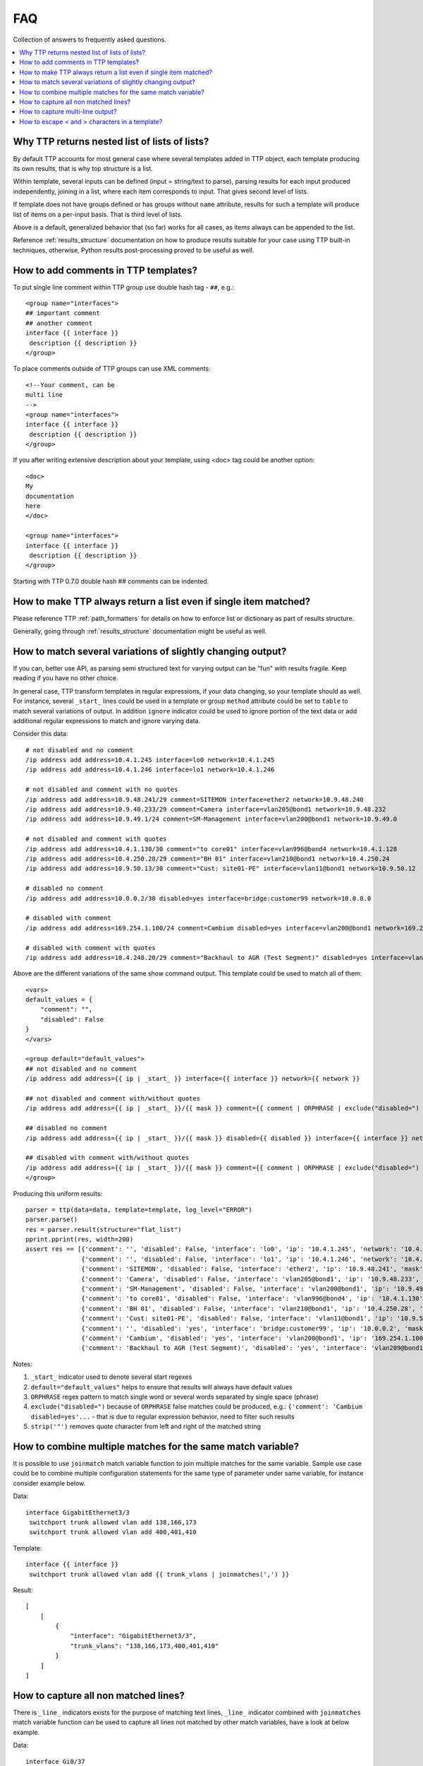 FAQ
===

Collection of answers to frequently asked questions.

.. contents:: :local:

Why TTP returns nested list of lists of lists?
----------------------------------------------

By default TTP accounts for most general case where several templates added in TTP object,
each template producing its own results, that is why top structure is a list.

Within template, several inputs can be defined (input = string/text to parse), parsing results 
for each input produced independently, joining in a list, where each item corresponds to 
input. That gives second level of lists.

If template does not have groups defined or has groups without ``name`` attribute, results for
such a template will produce list of items on a per-input basis. That is third level of lists.

Above is a default, generalized behavior that (so far) works for all cases, as items always can be 
appended to the list. 

Reference :ref:`results_structure` documentation on how to produce results suitable for your case
using TTP built-in techniques, otherwise, Python results post-processing proved to be useful
as well.

How to add comments in TTP templates?
-------------------------------------

To put single line comment within TTP group use double hash tag - ``##``, e.g.::

    <group name="interfaces">
    ## important comment
    ## another comment
    interface {{ interface }}
     description {{ description }}
    </group>
    
To place comments outside of TTP groups can use XML comments::

    <!--Your comment, can be
    multi line  
    -->
    <group name="interfaces">
    interface {{ interface }}
     description {{ description }}
    </group>
    
If you after writing extensive description about your template, using <doc> tag
could be another option::

    <doc>
    My 
    documentation 
    here
    </doc>
    
    <group name="interfaces">
    interface {{ interface }}
     description {{ description }}
    </group>

Starting with TTP 0.7.0 double hash ## comments can be indented.

How to make TTP always return a list even if single item matched?
-----------------------------------------------------------------

Please reference TTP :ref:`path_formatters` for details on how 
to enforce list or dictionary as part of results structure.

Generally, going through :ref:`results_structure` documentation 
might be useful as well.


How to match several variations of slightly changing output?
------------------------------------------------------------

If you can, better use API, as parsing semi structured text for varying output 
can be "fun" with results fragile. Keep reading if you have no other choice.

In general case, TTP transform templates in regular expressions, if your data changing, 
so your template should as well. For instance, several ``_start_`` lines could be 
used in a template or group ``method`` attribute could be set to ``table`` to match
several variations of output. In addition ``ignore`` indicator could be used to ignore 
portion of the text data or add additional regular expressions to match and ignore varying 
data.

Consider this data::

    # not disabled and no comment
    /ip address add address=10.4.1.245 interface=lo0 network=10.4.1.245
    /ip address add address=10.4.1.246 interface=lo1 network=10.4.1.246
    
    # not disabled and comment with no quotes
    /ip address add address=10.9.48.241/29 comment=SITEMON interface=ether2 network=10.9.48.240
    /ip address add address=10.9.48.233/29 comment=Camera interface=vlan205@bond1 network=10.9.48.232
    /ip address add address=10.9.49.1/24 comment=SM-Management interface=vlan200@bond1 network=10.9.49.0
    
    # not disabled and comment with quotes
    /ip address add address=10.4.1.130/30 comment="to core01" interface=vlan996@bond4 network=10.4.1.128
    /ip address add address=10.4.250.28/29 comment="BH 01" interface=vlan210@bond1 network=10.4.250.24
    /ip address add address=10.9.50.13/30 comment="Cust: site01-PE" interface=vlan11@bond1 network=10.9.50.12
    
    # disabled no comment
    /ip address add address=10.0.0.2/30 disabled=yes interface=bridge:customer99 network=10.0.0.0
    
    # disabled with comment
    /ip address add address=169.254.1.100/24 comment=Cambium disabled=yes interface=vlan200@bond1 network=169.254.1.0
    
    # disabled with comment with quotes
    /ip address add address=10.4.248.20/29 comment="Backhaul to AGR (Test Segment)" disabled=yes interface=vlan209@bond1 network=10.4.248.16

Above are the different variations of the same show command output. This template could be
used to match all of them::

    <vars>
    default_values = {
        "comment": "",
        "disabled": False
    }
    </vars>
    
    <group default="default_values">
    ## not disabled and no comment
    /ip address add address={{ ip | _start_ }} interface={{ interface }} network={{ network }}
    
    ## not disabled and comment with/without quotes
    /ip address add address={{ ip | _start_ }}/{{ mask }} comment={{ comment | ORPHRASE | exclude("disabled=") | strip('"')}} interface={{ interface }} network={{ network }}
    
    ## disabled no comment
    /ip address add address={{ ip | _start_ }}/{{ mask }} disabled={{ disabled }} interface={{ interface }} network={{ network }}
    
    ## disabled with comment with/without quotes
    /ip address add address={{ ip | _start_ }}/{{ mask }} comment={{ comment | ORPHRASE | exclude("disabled=") | strip('"') }} disabled={{ disabled }} interface={{ interface }} network={{ network }}
    </group>
    
Producing this uniform results::

    parser = ttp(data=data, template=template, log_level="ERROR")
    parser.parse()
    res = parser.result(structure="flat_list")
    pprint.pprint(res, width=200)  
    assert res == [{'comment': '', 'disabled': False, 'interface': 'lo0', 'ip': '10.4.1.245', 'network': '10.4.1.245'},
                   {'comment': '', 'disabled': False, 'interface': 'lo1', 'ip': '10.4.1.246', 'network': '10.4.1.246'},
                   {'comment': 'SITEMON', 'disabled': False, 'interface': 'ether2', 'ip': '10.9.48.241', 'mask': '29', 'network': '10.9.48.240'},
                   {'comment': 'Camera', 'disabled': False, 'interface': 'vlan205@bond1', 'ip': '10.9.48.233', 'mask': '29', 'network': '10.9.48.232'},
                   {'comment': 'SM-Management', 'disabled': False, 'interface': 'vlan200@bond1', 'ip': '10.9.49.1', 'mask': '24', 'network': '10.9.49.0'},
                   {'comment': 'to core01', 'disabled': False, 'interface': 'vlan996@bond4', 'ip': '10.4.1.130', 'mask': '30', 'network': '10.4.1.128'},
                   {'comment': 'BH 01', 'disabled': False, 'interface': 'vlan210@bond1', 'ip': '10.4.250.28', 'mask': '29', 'network': '10.4.250.24'},
                   {'comment': 'Cust: site01-PE', 'disabled': False, 'interface': 'vlan11@bond1', 'ip': '10.9.50.13', 'mask': '30', 'network': '10.9.50.12'},
                   {'comment': '', 'disabled': 'yes', 'interface': 'bridge:customer99', 'ip': '10.0.0.2', 'mask': '30', 'network': '10.0.0.0'},
                   {'comment': 'Cambium', 'disabled': 'yes', 'interface': 'vlan200@bond1', 'ip': '169.254.1.100', 'mask': '24', 'network': '169.254.1.0'},
                   {'comment': 'Backhaul to AGR (Test Segment)', 'disabled': 'yes', 'interface': 'vlan209@bond1', 'ip': '10.4.248.20', 'mask': '29', 'network': '10.4.248.16'}]
                   
Notes:

1. ``_start_`` indicator used to denote several start regexes
2. ``default="default_values"`` helps to ensure that results will always have default values
3. ``ORPHRASE`` regex pattern to match single word or several words separated by single space (phrase)
4. ``exclude("disabled=")`` because of ``ORPHRASE`` false matches could be produced, e.g.: ``{'comment': 'Cambium disabled=yes'...`` - that is due to regular expression behavior, need to filter such results
5. ``strip('"')`` removes quote character from left and right of the matched string

How to combine multiple matches for the same match variable? 
------------------------------------------------------------

It is possible to use ``joinmatch`` match variable function to join multiple matches for the same variable. Sample
use case could be to combine multiple configuration statements for the same type of parameter under same variable,
for instance consider example below.

Data::

    interface GigabitEthernet3/3
     switchport trunk allowed vlan add 138,166,173
     switchport trunk allowed vlan add 400,401,410

Template::

    interface {{ interface }}
     switchport trunk allowed vlan add {{ trunk_vlans | joinmatches(',') }}

Result::

    [
        [
            {
                "interface": "GigabitEthernet3/3",
                "trunk_vlans": "138,166,173,400,401,410"
            }
        ]
    ]


How to capture all non matched lines?
-------------------------------------

There is ``_line_`` indicators exists for the purpose of matching text lines, ``_line_`` indicator combined
with ``joinmatches`` match variable function can be used to capture all lines not matched by other match
variables, have a look at below example.

Data::

    interface Gi0/37
     description CPE_Acces
     switchport mode trunk
     switchport port-security
     switchport port-security maximum 5
     switchport port-security mac-address sticky
    !

Template::
    
    <group>
    interface {{ interface }}
     description {{ description }}
     switchport mode {{ mode }
     {{ remaining_config | _line_ | joinmatches }}
    ! {{ _end_ }}
    </group>

Results::

    [[{'description': 'CPE_Acces',
       'mode': 'trunk',
       'interface': 'Gi0/37',
       'remaining_config': 'switchport port-security\n'
                           'switchport port-security maximum 5\n'
                           'switchport port-security mac-address sticky'}
                          ]]

How to capture multi-line output?
---------------------------------

For the purpose of matching multiple lines and combining them under same variable ``_line_`` indicator
with ``joinmatches`` match variable function could be used.

For instance, we want to match system description in LLDP neighbors output but it spans multiple lines,
here is how that can be done.

Sample data::

    Local Intf: Te2/1/23
    System Name: r1.lab.local
    
    System Description: 
    Cisco IOS Software, Catalyst 1234 L3 Switch Software (cat1234e-ENTSERVICESK9-M), Version 1534.1(1)SG, RELEASE SOFTWARE (fc3)
    Technical Support: http://www.cisco.com/techsupport
    Copyright (c) 1986-2012 by Cisco Systems, Inc.
    Compiled Sun 15-Apr-12 02:35 by p
    
    Time remaining: 92 seconds

Template::

    <group>
    Local Intf: {{ local_intf }}
    System Name: {{ peer_name }}
    
    <group name="peer_system_description">
    System Description: {{ _start_ }}
    {{ sys_description | _line_ | joinmatches(" ") }}
    Time remaining: {{ ignore }} seconds {{ _end_ }}
    </group>
    
    </group>

Result::

    [[[{'local_intf': 'Te2/1/23',
        'peer_name': 'r1.lab.local',
        'peer_system_description': {'sys_description': 'Cisco IOS Software, Catalyst 1234 L3 Switch '
                                                       'Software (cat1234e-ENTSERVICESK9-M), Version '
                                                       '1534.1(1)SG, RELEASE SOFTWARE (fc3) Technical '
                                                       'Support: http://www.cisco.com/techsupport '
                                                       'Copyright (c) 1986-2012 by Cisco Systems, Inc. '
                                                       'Compiled Sun 15-Apr-12 02:35 by p'}}]]]

How to escape < and >  characters in a template?
------------------------------------------------

In XML characters ``<`` and ``>`` has special meaning, TTP templates are XML documents, because 
of that if tags' data needs to contain ``<`` or ``>`` need to use escape sequences. Consider below example.

Data::

    Name:Jane<br>
    Name:Michael<br>
    Name:July<br>

This template would **not** work as Python XML Etree library will transform ``&lt;br&gt;`` to ``<br>`` and 
will fail to parse it as there is no closing tag::

    Name:{{ name }}&lt;br&gt;
    
Instead need to envelope template string in ``<group>`` tag, that way escape sequences interpreted properly::

    <group name="people">
    Name:{{ name }}&lt;br&gt;
    </group>

Result::

    [[{'people': [{'name': 'Jane'}, {'name': 'Michael'}, {'name': 'July'}]}]]